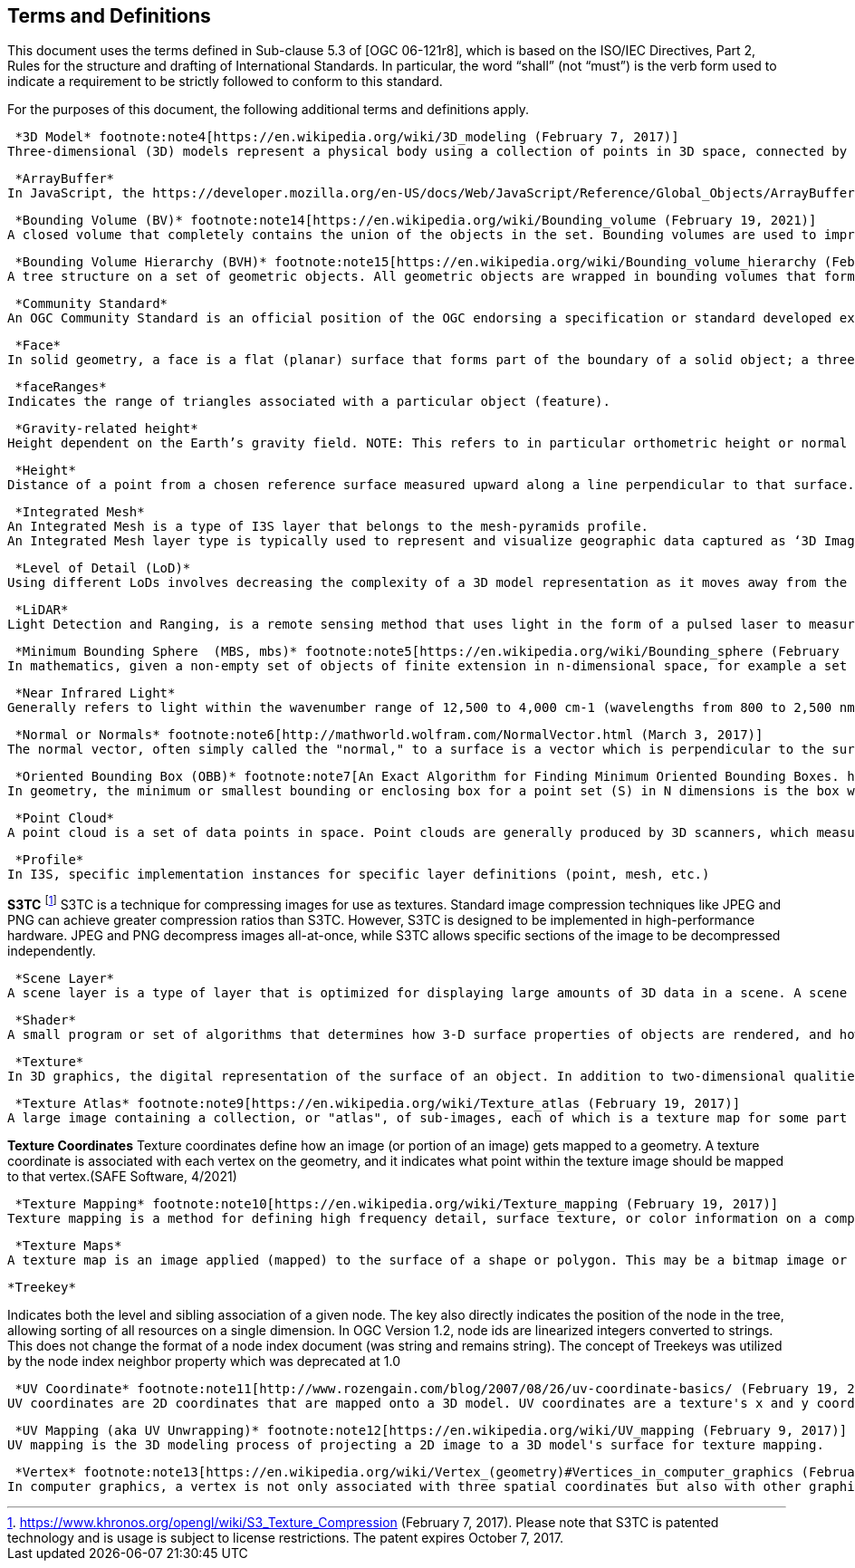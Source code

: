 == Terms and Definitions
This document uses the terms defined in Sub-clause 5.3 of [OGC 06-121r8], which is based on the ISO/IEC Directives, Part 2, Rules for the structure and drafting of International Standards. In particular, the word “shall” (not “must”) is the verb form used to indicate a requirement to be strictly followed to conform to this standard.

For the purposes of this document, the following additional terms and definitions apply.

 *3D Model* footnote:note4[https://en.wikipedia.org/wiki/3D_modeling (February 7, 2017)]
Three-dimensional (3D) models represent a physical body using a collection of points in 3D space, connected by various geometric entities such as triangles, lines, curved surfaces, etc.

 *ArrayBuffer*
In JavaScript, the https://developer.mozilla.org/en-US/docs/Web/JavaScript/Reference/Global_Objects/ArrayBuffer[ArrayBuffer] object is used to represent a generic, fixed-length raw binary data buffer. ArrayBuffer is an abstract type that is the base for the following types: https://developer.mozilla.org/en-US/docs/Web/JavaScript/Reference/Global_Objects/DataView[DataView], Float32Array, Float64Array, Int8Array, Int16Array, Int32Array, Uint8Array, Uint8ClampedArray, Uint16Array, Uint32Array. 

 *Bounding Volume (BV)* footnote:note14[https://en.wikipedia.org/wiki/Bounding_volume (February 19, 2021)]
A closed volume that completely contains the union of the objects in the set. Bounding volumes are used to improve the efficiency of geometrical operations by using simple volumes to contain more complex objects.

 *Bounding Volume Hierarchy (BVH)* footnote:note15[https://en.wikipedia.org/wiki/Bounding_volume_hierarchy (February 19, 2021)]
A tree structure on a set of geometric objects. All geometric objects are wrapped in bounding volumes that form the leaf nodes of the tree.

 *Community Standard*
An OGC Community Standard is an official position of the OGC endorsing a specification or standard developed external to the OGC. 

 *Face*
In solid geometry, a face is a flat (planar) surface that forms part of the boundary of a solid object; a three-dimensional solid bounded exclusively by flat faces is a polyhedron.

 *faceRanges*
Indicates the range of triangles associated with a particular object (feature).

 *Gravity-related height*
Height dependent on the Earth’s gravity field. NOTE: This refers to in particular orthometric height or normal height, which are both approximations of the distance of a point above the mean sea level. (ISO 19111)

 *Height*
Distance of a point from a chosen reference surface measured upward along a line perpendicular to that surface. NOTE: A height below the reference surface will have a negative value.

 *Integrated Mesh*
An Integrated Mesh is a type of I3S layer that belongs to the mesh-pyramids profile.
An Integrated Mesh layer type is typically used to represent and visualize geographic data captured as ‘3D Image’ representing the landscape in a seamless, highly scalable, textured mesh. Such ‘3D Image’ can integrate within its content a multitude of landscape elements including terrain surface, ground imagery, vegetation, man-made objects and structures, and water surfaces. This type of data is typically produced by automated extraction solutions operating on input data from satellite, aerial and/or drone imagery.

 *Level of Detail (LoD)*
Using different LoDs involves decreasing the complexity of a 3D model representation as it moves away from the viewer or according to other metrics such as object importance, viewpoint-relative speed or position. There are numerous approaches to defining LoDs. In GIS, LoDs typically refer to maps defined at given scales and resolutions. Typically higher levels of detail provide greater fidelity. A number of OGC standards define approaches to LoD.

 *LiDAR*
Light Detection and Ranging, is a remote sensing method that uses light in the form of a pulsed laser to measure ranges (variable distances) to the Earth.

 *Minimum Bounding Sphere  (MBS, mbs)* footnote:note5[https://en.wikipedia.org/wiki/Bounding_sphere (February  12, 2017)]
In mathematics, given a non-empty set of objects of finite extension in n-dimensional space, for example a set of points, a bounding sphere, enclosing sphere or enclosing ball for that set is an n-dimensional solid sphere containing all of these objects.

 *Near Infrared Light*
Generally refers to light within the wavenumber range of 12,500 to 4,000 cm-1 (wavelengths from 800 to 2,500 nm) (https://www.shimadzu.com/an/ftir/support/tips/letter9/nir1.html, March 2019)

 *Normal or Normals* footnote:note6[http://mathworld.wolfram.com/NormalVector.html (March 3, 2017)]
The normal vector, often simply called the "normal," to a surface is a vector which is perpendicular to the surface at a given point. When normals are considered on closed surfaces, the inward-pointing normal (pointing towards the interior of the surface) and outward-pointing normal are usually distinguished. 

 *Oriented Bounding Box (OBB)* footnote:note7[An Exact Algorithm for Finding Minimum Oriented Bounding Boxes. http://clb.demon.fi/minobb/minobb.html  (June 1, 2015)]
In geometry, the minimum or smallest bounding or enclosing box for a point set (S) in N dimensions is the box with the smallest measure (area, volume, or hyper-volume in higher dimensions) within which all the points lie. An oriented bounding box is simply a bounding parallelepiped whose faces and edges are not parallel to the basis vectors of the frame in which they're defined. In many applications the bounding box is aligned with the axes of the coordinate reference system and is known as an axis-aligned bounding box (AABB). To distinguish the general case from an AABB, an arbitrary bounding box is called an oriented bounding box (OBB) when an object's local coordinate reference system is used.

 *Point Cloud* 
A point cloud is a set of data points in space. Point clouds are generally produced by 3D scanners, which measure a large number of points on the external surfaces of objects around them. (Wikipedia, https://en.wikipedia.org/wiki/Point_cloud, March 2019)

 *Profile*
In I3S, specific implementation instances for specific layer definitions (point, mesh, etc.)

*S3TC* footnote:note8[https://www.khronos.org/opengl/wiki/S3_Texture_Compression (February 7, 2017). Please note that S3TC is patented technology and is usage is subject to license restrictions. The patent expires October 7, 2017.]
S3TC is a technique for compressing images for use as textures. Standard image compression techniques like JPEG and PNG can achieve greater compression ratios than S3TC. However, S3TC is designed to be implemented in high-performance hardware. JPEG and PNG decompress images all-at-once, while S3TC allows specific sections of the image to be decompressed independently.

 *Scene Layer*
A scene layer is a type of layer that is optimized for displaying large amounts of 3D data in a scene. A scene layer displays one of four data types: points, a point cloud, 3D objects, or an integrated mesh.

 *Shader*
A small program or set of algorithms that determines how 3-D surface properties of objects are rendered, and how light interacts with the object within a 3-D computer program.

 *Texture*
In 3D graphics, the digital representation of the surface of an object. In addition to two-dimensional qualities, such as color and brightness, a texture is also encoded with three-dimensional properties, such as how transparent and reflective the object is. Once a texture has been defined, it can be wrapped around any 3-dimensional object. This is called texture mapping.

 *Texture Atlas* footnote:note9[https://en.wikipedia.org/wiki/Texture_atlas (February 19, 2017)]
A large image containing a collection, or "atlas", of sub-images, each of which is a texture map for some part of a 2D or 3D model.

*Texture Coordinates* 
Texture coordinates define how an image (or portion of an image) gets mapped to a geometry. A texture coordinate is associated with each vertex on the geometry, and it indicates what point within the texture image should be mapped to that vertex.(SAFE Software, 4/2021)

 *Texture Mapping* footnote:note10[https://en.wikipedia.org/wiki/Texture_mapping (February 19, 2017)]
Texture mapping is a method for defining high frequency detail, surface texture, or color information on a computer-generated graphic or 3D model.

 *Texture Maps*
A texture map is an image applied (mapped) to the surface of a shape or polygon. This may be a bitmap image or a procedural texture. They may be stored in common image file formats, referenced by 3d model formats or material definitions, and assembled into resource bundles.

 *Treekey*

Indicates both the level and sibling association of a given node. The key also directly indicates the position of the node in the tree, allowing sorting of all resources on a single dimension. In OGC Version 1.2, node ids are linearized integers converted to strings. This does not change the format of a node index document (was string and remains string). The concept of Treekeys was utilized by the node index neighbor property which was deprecated at 1.0

 *UV Coordinate* footnote:note11[http://www.rozengain.com/blog/2007/08/26/uv-coordinate-basics/ (February 19, 2017)]
UV coordinates are 2D coordinates that are mapped onto a 3D model. UV coordinates are a texture's x and y coordinates and always range from 0 to 1. Let's take for example a 800×600 image. When we use a UV coordinate with u=0.5 and v=0.5 then the pixel at x=400 and y=300 is targeted.

 *UV Mapping (aka UV Unwrapping)* footnote:note12[https://en.wikipedia.org/wiki/UV_mapping (February 9, 2017)]
UV mapping is the 3D modeling process of projecting a 2D image to a 3D model's surface for texture mapping.

 *Vertex* footnote:note13[https://en.wikipedia.org/wiki/Vertex_(geometry)#Vertices_in_computer_graphics (February 9, 2017)]
In computer graphics, a vertex is not only associated with three spatial coordinates but also with other graphical information necessary to render the object correctly, such as colors, reflectance properties, textures, and surface normals. These properties are used in rendering by a vertex shader, part of the vertex pipeline.
